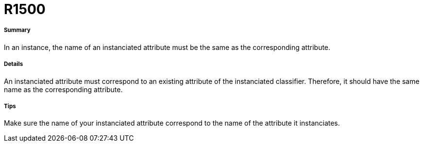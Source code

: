 // Disable all captions for figures.
:!figure-caption:
// Path to the stylesheet files
:stylesdir: .

[[R1500]]

[[r1500]]
= R1500

[[Summary]]

[[summary]]
===== Summary

In an instance, the name of an instanciated attribute must be the same as the corresponding attribute.

[[Details]]

[[details]]
===== Details

An instanciated attribute must correspond to an existing attribute of the instanciated classifier. Therefore, it should have the same name as the corresponding attribute.

[[Tips]]

[[tips]]
===== Tips

Make sure the name of your instanciated attribute correspond to the name of the attribute it instanciates.


